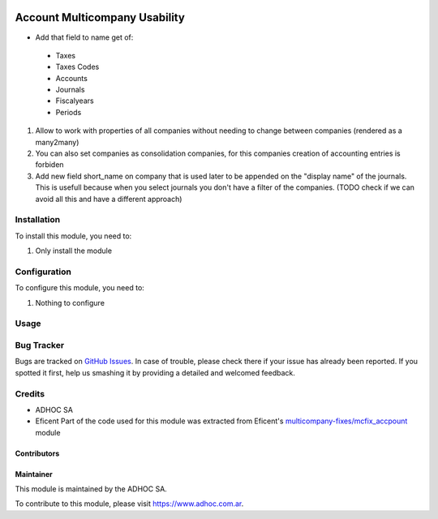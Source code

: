 .. |company| replace:: ADHOC SA

.. |company_logo| image:: https://raw.githubusercontent.com/ingadhoc/maintainer-tools/master/resources/adhoc-logo.png
   :alt: ADHOC SA
   :target: https://www.adhoc.com.ar

.. |icon| image:: https://raw.githubusercontent.com/ingadhoc/maintainer-tools/master/resources/adhoc-icon.png

.. image:: https://img.shields.io/badge/license-AGPL--3-blue.png
   :target: https://www.gnu.org/licenses/agpl
   :alt: License: AGPL-3

==============================
Account Multicompany Usability
==============================

* Add that field to name get of:

 * Taxes
 * Taxes Codes
 * Accounts
 * Journals
 * Fiscalyears
 * Periods
#. Allow to work with properties of all companies without needing to change between companies (rendered as a many2many)
#. You can also set companies as consolidation companies, for this companies creation of accounting entries is forbiden
#. Add new field short_name on company that is used later to be appended on the "display name" of the journals. This is usefull because when you select journals you don't have a filter of the companies. (TODO check if we can avoid all this and have a different approach)

Installation
============

To install this module, you need to:

#. Only install the module

Configuration
=============

To configure this module, you need to:

#. Nothing to configure

Usage
=====

.. image:: https://odoo-community.org/website/image/ir.attachment/5784_f2813bd/datas
   :alt: Try me on Runbot
   :target: http://runbot.adhoc.com.ar/

Bug Tracker
===========

Bugs are tracked on `GitHub Issues
<https://github.com/ingadhoc/multi-company/issues>`_. In case of trouble, please
check there if your issue has already been reported. If you spotted it first,
help us smashing it by providing a detailed and welcomed feedback.

Credits
=======

.. |iconEficent| image:: https://avatars0.githubusercontent.com/u/7718403?s=200&v=4
    :width: 13px
    :height: 13px
    :alt: Eficent

* |company| |icon|
* Eficent |iconEficent| Part of the code used for this module was extracted from Eficent's `multicompany-fixes/mcfix_accpount <https://github.com/Eficent/multicompany-fixes/tree/11.0/mcfix_account>`_ module

Contributors
------------

Maintainer
----------

|company_logo|

This module is maintained by the |company|.

To contribute to this module, please visit https://www.adhoc.com.ar.
